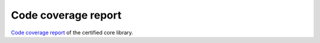 .. SPDX-License-Identifier: MIT OR Apache-2.0
   SPDX-FileCopyrightText: The Ferrocene Developers

Code coverage report
====================

`Code coverage report <./_static/coverage/index.html>`_  of the certified core library.
